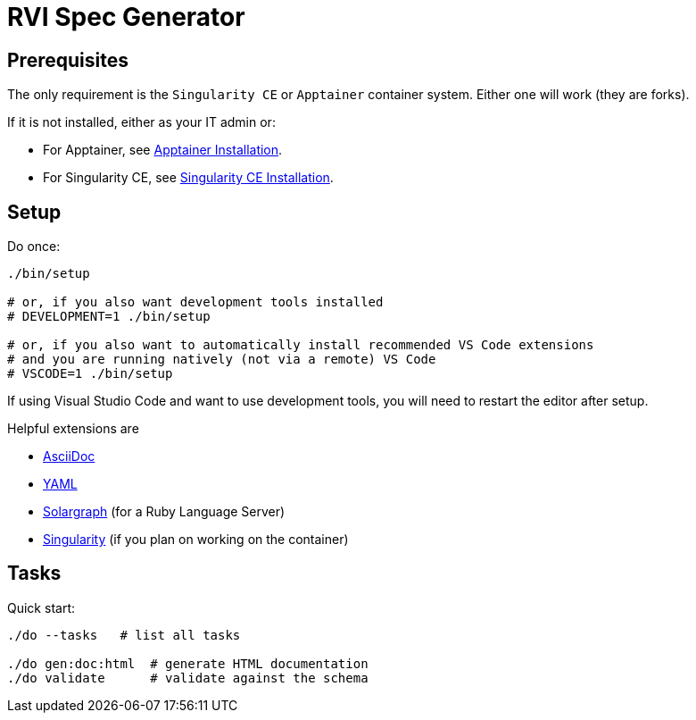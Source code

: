# RVI Spec Generator

## Prerequisites

The only requirement is the `Singularity CE` or `Apptainer` container system. Either one will work (they are forks).

If it is not installed, either as your IT admin or:

 * For Apptainer, see https://apptainer.org/docs/admin/main/installation.html[Apptainer Installation].
 * For Singularity CE, see https://docs.sylabs.io/guides/latest/admin-guide/installation.html[Singularity CE Installation].

## Setup

Do once:

[source,bash]
----
./bin/setup

# or, if you also want development tools installed
# DEVELOPMENT=1 ./bin/setup

# or, if you also want to automatically install recommended VS Code extensions
# and you are running natively (not via a remote) VS Code
# VSCODE=1 ./bin/setup
----

If using Visual Studio Code and want to use development tools, you will need to restart the editor
after setup.

Helpful extensions are

 * https://marketplace.visualstudio.com/items?itemName=asciidoctor.asciidoctor-vscode[AsciiDoc]
 * https://marketplace.visualstudio.com/items?itemName=redhat.vscode-yaml[YAML]
 * https://marketplace.visualstudio.com/items?itemName=castwide.solargraph[Solargraph] (for a Ruby Language Server)
 * https://marketplace.visualstudio.com/items?itemName=onnovalkering.vscode-singularity[Singularity] (if you plan on working on the container)

## Tasks

Quick start:

[source,bash]
----
./do --tasks   # list all tasks

./do gen:doc:html  # generate HTML documentation
./do validate      # validate against the schema
----